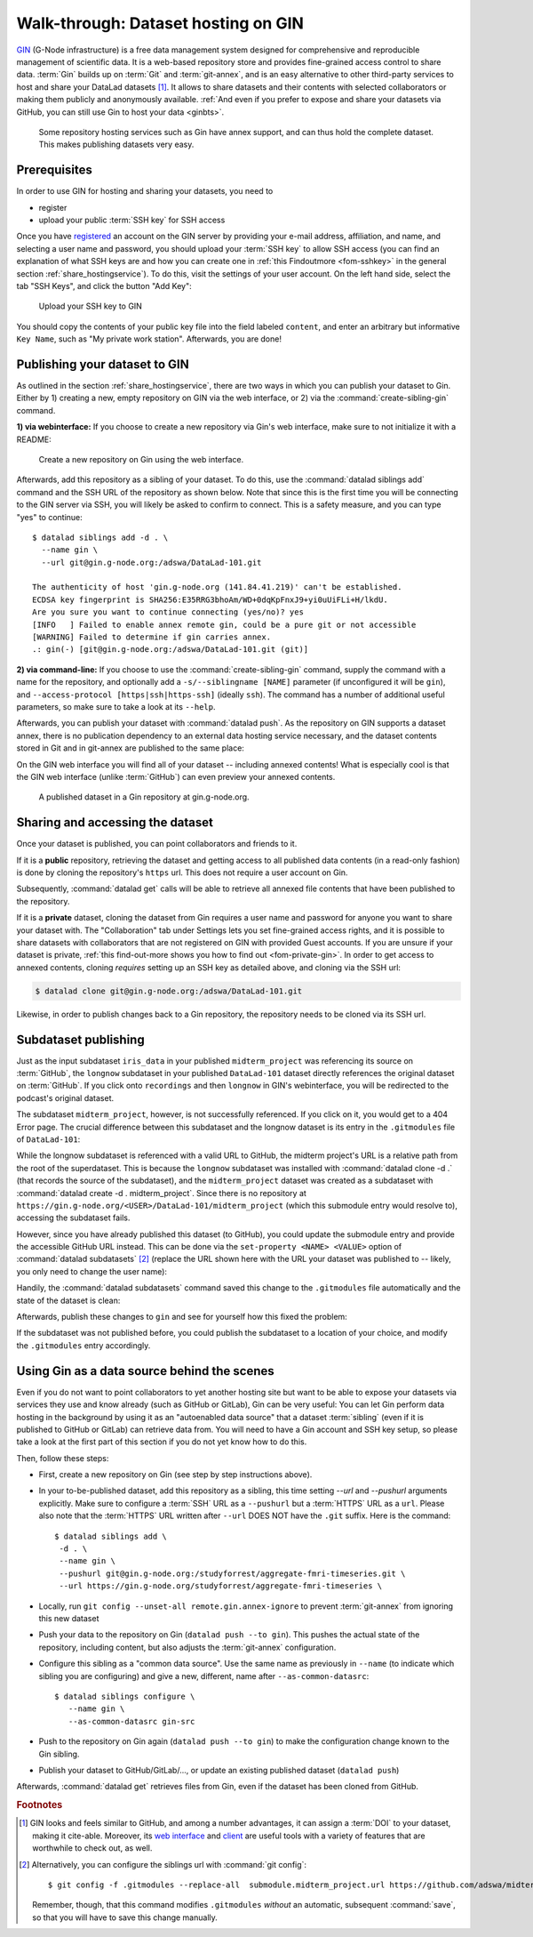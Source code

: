 .. _gin:

Walk-through: Dataset hosting on GIN
------------------------------------

`GIN <https://gin.g-node.org/G-Node/Info/wiki>`__ (G-Node infrastructure) is a
free data management system designed for comprehensive and reproducible management
of scientific data. It is a web-based repository store and provides
fine-grained access control to share data. :term:`Gin` builds up on :term:`Git` and
:term:`git-annex`, and is an easy alternative to other third-party services to host
and share your DataLad datasets [#f1]_. It allows to share datasets and their
contents with selected collaborators or making them publicly and anonymously
available.
:ref:`And even if you prefer to expose and share your datasets via GitHub, you can still use Gin to host your data <ginbts>`.

.. figure:: ../artwork/src/publishing/publishing_network_publishgin.svg
   :width: 80%

   Some repository hosting services such as Gin have annex support, and can thus hold the complete dataset. This makes publishing datasets very easy.

Prerequisites
^^^^^^^^^^^^^

In order to use GIN for hosting and sharing your datasets, you need to

- register
- upload your public :term:`SSH key` for SSH access

Once you have `registered <https://gin.g-node.org/user/sign_up>`_
an account on the GIN server by providing your e-mail address, affiliation,
and name, and selecting a user name and password, you should upload your
:term:`SSH key` to allow SSH access
(you can find an explanation of what SSH keys are and how you can create one in :ref:`this Findoutmore <fom-sshkey>` in the general section :ref:`share_hostingservice`).
To do this, visit the settings of your user account. On the left hand side, select
the tab "SSH Keys", and click the button "Add Key":

.. figure:: ../artwork/src/GIN_SSH_1.png

   Upload your SSH key to GIN


You should copy the contents of your public key file into the field labeled
``content``, and enter an arbitrary but informative ``Key Name``, such as
"My private work station". Afterwards, you are done!


Publishing your dataset to GIN
^^^^^^^^^^^^^^^^^^^^^^^^^^^^^^

.. index:: ! datalad command; create-sibling-gin

As outlined in the section :ref:`share_hostingservice`, there are two ways in which you can publish your dataset to Gin.
Either by 1) creating a new, empty repository on GIN via the web interface, or 2) via the :command:`create-sibling-gin` command.

**1) via webinterface:** If you choose to create a new repository via Gin's web interface, make sure to not initialize it with a README:

.. figure:: ../artwork/src/GIN_newrepo.png

   Create a new repository on Gin using the web interface.

Afterwards, add this repository as a sibling of your dataset. To do this, use the
:command:`datalad siblings add` command and the SSH URL of the repository as shown below.
Note that since this is the first time you will be connecting to the GIN server
via SSH, you will likely be asked to confirm to connect. This is a safety measure,
and you can type "yes" to continue::

    $ datalad siblings add -d . \
      --name gin \
      --url git@gin.g-node.org:/adswa/DataLad-101.git

    The authenticity of host 'gin.g-node.org (141.84.41.219)' can't be established.
    ECDSA key fingerprint is SHA256:E35RRG3bhoAm/WD+0dqKpFnxJ9+yi0uUiFLi+H/lkdU.
    Are you sure you want to continue connecting (yes/no)? yes
    [INFO   ] Failed to enable annex remote gin, could be a pure git or not accessible
    [WARNING] Failed to determine if gin carries annex.
    .: gin(-) [git@gin.g-node.org:/adswa/DataLad-101.git (git)]

.. ifconfig:: internal

    .. runrecord:: _examples/DL-101-139-101
       :language: console

       $ python3 /home/me/makepushtarget.py '/home/me/dl-101/DataLad-101' 'gin' '/home/me/pushes/DataLad-101' True True

**2) via command-line:**
If you choose to use the :command:`create-sibling-gin` command, supply the command with a name for the repository, and optionally add a ``-s/--siblingname [NAME]`` parameter (if unconfigured it will be ``gin``), and ``--access-protocol [https|ssh|https-ssh]`` (ideally ``ssh``).
The command has a number of additional useful parameters, so make sure to take a look at its ``--help``.


Afterwards, you can publish your dataset with :command:`datalad push`. As the
repository on GIN supports a dataset annex, there is no publication dependency
to an external data hosting service necessary, and the dataset contents
stored in Git and in git-annex are published to the same place:

.. runrecord:: _examples/DL-101-139-102
   :language: console
   :workdir: dl-101/DataLad-101

   $ datalad push --to gin

On the GIN web interface  you will find all of your dataset -- including annexed contents!
What is especially cool is that the GIN web interface (unlike :term:`GitHub`) can even preview your annexed contents.

.. figure:: ../artwork/src/GIN_dl101_repo.png

   A published dataset in a Gin repository at gin.g-node.org.

.. _access:

Sharing and accessing the dataset
^^^^^^^^^^^^^^^^^^^^^^^^^^^^^^^^^

Once your dataset is published, you can point collaborators and friends to it.

If it is a **public** repository, retrieving the dataset and getting access to
all published data contents (in a read-only fashion) is done by cloning the
repository's ``https`` url. This does not require a user account on Gin.

.. importantnote:: Take the URL in the browser, not the copy-paste URL

   .. index:: ! datalad command; clone

   Please note that you need to use the browser URL of the repository, not the copy-paste URL on the upper right hand side of the repository if you want to get anonymous HTTPS access!
   The two URLs differ only by a ``.git`` extension:

   * Browser bar: ``https://gin.g-node.org/<user>/<repo>``
   * Copy-paste "HTTPS clone": ``https://gin.g-node.org/<user>/<repo>.git``

   A dataset cloned from ``https://gin.g-node.org/<user>/<repo>.git``, however, can not retrieve annexed files!

.. runrecord:: _examples/DL-101-139-107
   :language: console
   :workdir: dl-101/clone_of_dl-101

   $ datalad clone https://gin.g-node.org/adswa/DataLad-101

Subsequently, :command:`datalad get` calls will be able to retrieve all annexed
file contents that have been published to the repository.

.. index:: ! datalad command; clone

If it is a **private** dataset, cloning the dataset from Gin requires a user
name and password for anyone you want to share your dataset with.
The "Collaboration" tab under Settings lets you set fine-grained access rights,
and it is possible to share datasets with collaborators that are not registered
on GIN with provided Guest accounts.
If you are unsure if your dataset is private, :ref:`this find-out-more shows you how to find out <fom-private-gin>`.
In order to get access to annexed contents, cloning *requires* setting up
an SSH key as detailed above, and cloning via the SSH url:

.. code-block:: bash

   $ datalad clone git@gin.g-node.org:/adswa/DataLad-101.git

Likewise, in order to publish changes back to a Gin repository, the repository needs
to be cloned via its SSH url.

.. find-out-more:: How do I know if my repository is private?
   :name: fom-private-gin
   :float:

   Private repos are marked with a lock sign. To make it public, untick the
   "Private" box, found under "Settings":

   .. image:: ../artwork/src/GIN_private.png




.. _subdspublishing:

Subdataset publishing
^^^^^^^^^^^^^^^^^^^^^
Just as the input subdataset ``iris_data`` in your published ``midterm_project``
was referencing its source on :term:`GitHub`, the ``longnow`` subdataset in your
published ``DataLad-101`` dataset directly references the original
dataset on :term:`GitHub`. If you click onto ``recordings`` and then ``longnow`` in GIN's webinterface, you will
be redirected to the podcast's original dataset.

The subdataset ``midterm_project``, however, is not successfully referenced. If
you click on it, you would get to a 404 Error page. The crucial difference between this
subdataset and the longnow dataset is its entry in the ``.gitmodules`` file of
``DataLad-101``:

.. code-block:: bash
   :emphasize-lines: 4, 8

   $ cat .gitmodules
   [submodule "recordings/longnow"]
           path = recordings/longnow
           url = https://github.com/datalad-datasets/longnow-podcasts.git
           datalad-id = b3ca2718-8901-11e8-99aa-a0369f7c647e
   [submodule "midterm_project"]
           path = midterm_project
           url = ./midterm_project
           datalad-id = e5a3d370-223d-11ea-af8b-e86a64c8054c

While the longnow subdataset is referenced with a valid URL to GitHub, the midterm
project's URL is a relative path from the root of the superdataset. This is because
the ``longnow`` subdataset was installed with :command:`datalad clone -d .`
(that records the source of the subdataset), and the ``midterm_project`` dataset
was created as a subdataset with :command:`datalad create -d . midterm_project`.
Since there is no repository at
``https://gin.g-node.org/<USER>/DataLad-101/midterm_project`` (which this submodule
entry would resolve to), accessing the subdataset fails.

However, since you have already published this dataset (to GitHub), you could
update the submodule entry and provide the accessible GitHub URL instead. This
can be done via the ``set-property <NAME> <VALUE>`` option of
:command:`datalad subdatasets` [#f3]_ (replace the URL shown here with the URL
your dataset was published to -- likely, you only need to change the user name):

.. runrecord:: _examples/DL-101-139-103
   :language: console
   :workdir: dl-101/DataLad-101

   $ datalad subdatasets --contains midterm_project \
     --set-property url https://github.com/adswa/midtermproject

.. runrecord:: _examples/DL-101-139-104
   :language: console
   :workdir: dl-101/DataLad-101

   $ cat .gitmodules

Handily, the :command:`datalad subdatasets` command saved this change to the
``.gitmodules`` file automatically and the state of the dataset is clean:

.. runrecord:: _examples/DL-101-139-105
   :language: console
   :workdir: dl-101/DataLad-101

   $ datalad status

Afterwards, publish these changes to ``gin`` and see for yourself how this fixed
the problem:

.. runrecord:: _examples/DL-101-139-106
   :language: console
   :workdir: dl-101/DataLad-101

   $ datalad push --to gin

If the subdataset was not published before, you could publish the subdataset to
a location of your choice, and modify the ``.gitmodules`` entry accordingly.

.. _ginbts:

Using Gin as a data source behind the scenes
^^^^^^^^^^^^^^^^^^^^^^^^^^^^^^^^^^^^^^^^^^^^

Even if you do not want to point collaborators to yet another hosting site but want to be able to expose your datasets via services they use and know already (such as GitHub or GitLab), Gin can be very useful:
You can let Gin perform data hosting in the background by using it as an "autoenabled data source" that a dataset :term:`sibling` (even if it is published to GitHub or GitLab) can retrieve data from.
You will need to have a Gin account and SSH key setup, so please take a look at the first part of this section if you do not yet know how to do this.

Then, follow these steps:

- First, create a new repository on Gin (see step by step instructions above).
- In your to-be-published dataset, add this repository as a sibling, this time setting `--url` and `--pushurl` arguments explicitly. Make sure to configure a :term:`SSH` URL as a ``--pushurl`` but a :term:`HTTPS` URL as a ``url``.
  Please also note that the :term:`HTTPS` URL written after ``--url`` DOES NOT have the ``.git`` suffix.
  Here is the command::

     $ datalad siblings add \
      -d . \
      --name gin \
      --pushurl git@gin.g-node.org:/studyforrest/aggregate-fmri-timeseries.git \
      --url https://gin.g-node.org/studyforrest/aggregate-fmri-timeseries \

- Locally, run ``git config --unset-all remote.gin.annex-ignore`` to prevent :term:`git-annex` from ignoring this new dataset
- Push your data to the repository on Gin (``datalad push --to gin``). This pushes the actual state of the repository, including content, but also adjusts the :term:`git-annex` configuration.
- Configure this sibling as a "common data source". Use the same name as previously in ``--name`` (to indicate which sibling you are configuring) and give a new, different, name after ``--as-common-datasrc``::

   $ datalad siblings configure \
      --name gin \
      --as-common-datasrc gin-src

- Push to the repository on Gin again (``datalad push --to gin``) to make the configuration change known to the Gin sibling.

- Publish your dataset to GitHub/GitLab/..., or update an existing published dataset (``datalad push``)

Afterwards, :command:`datalad get` retrieves files from Gin, even if the dataset has been cloned from GitHub.

.. gitusernote:: Siblings as a common data source

   The argument ``as-common-datasrc <name>`` configures a sibling as a common data source -- in technical terms, as an auto-enabled git-annex special remote.

.. rubric:: Footnotes

.. [#f1] GIN looks and feels similar to GitHub, and among a number advantages, it can
         assign a :term:`DOI` to your dataset, making it cite-able. Moreover, its
         `web interface <https://gin.g-node.org/G-Node/Info/wiki/WebInterface>`_
         and `client <https://gin.g-node.org/G-Node/Info/wiki/GinUsageTutorial>`_ are
         useful tools with a variety of features that are worthwhile to check out, as well.

.. [#f3] Alternatively, you can configure the siblings url with :command:`git config`::

           $ git config -f .gitmodules --replace-all  submodule.midterm_project.url https://github.com/adswa/midtermproject

         Remember, though, that this command modifies ``.gitmodules`` *without*
         an automatic, subsequent :command:`save`, so that you will have to save
         this change manually.
